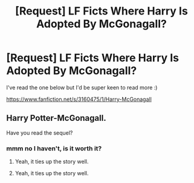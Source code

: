 #+TITLE: [Request] LF Ficts Where Harry Is Adopted By McGonagall?

* [Request] LF Ficts Where Harry Is Adopted By McGonagall?
:PROPERTIES:
:Author: floofypupper
:Score: 3
:DateUnix: 1467602288.0
:DateShort: 2016-Jul-04
:FlairText: Request
:END:
I've read the one below but I'd be super keen to read more :)

[[https://www.fanfiction.net/s/3160475/1/Harry-McGonagall]]


** Harry Potter-McGonagall.

Have you read the sequel?
:PROPERTIES:
:Author: WeasleyHater
:Score: 1
:DateUnix: 1467648196.0
:DateShort: 2016-Jul-04
:END:

*** mmm no I haven't, is it worth it?
:PROPERTIES:
:Author: floofypupper
:Score: 1
:DateUnix: 1467671382.0
:DateShort: 2016-Jul-05
:END:

**** Yeah, it ties up the story well.
:PROPERTIES:
:Author: LeaperSonata
:Score: 1
:DateUnix: 1467754567.0
:DateShort: 2016-Jul-06
:END:


**** Yeah, it ties up the story well.
:PROPERTIES:
:Author: LeaperSonata
:Score: 1
:DateUnix: 1467754571.0
:DateShort: 2016-Jul-06
:END:

